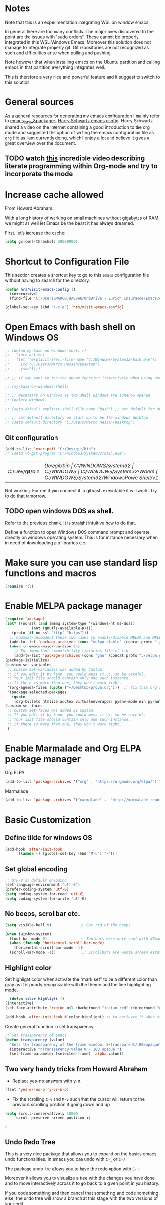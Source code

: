 * Notes

Note that this is an experimentation integrating WSL on window emacs.

In general there are too many conflicts. The major ones discovered to
the point are the issues with "sudo orders". These cannot be properly
integrated in this WSL-Windows Emacs. Moreover this solution does not
manage to integrate properly git. Git repositories are not recognized
as such and difficulties arise when pulling and pushing.

Note however that when installing emacs on the Ubuntu partition and
calling emacs in that partition everything integrates well.

This is therefore a very nice and powerful feature and it suggest to
switch to this solution. 



* General sources

As a general resources for generating my emacs configuration I mainly
refer to [[https://cestlaz.github.io/tags/emacs/page/6/][emacs_intro_&packages]], [[https://github.com/hrs/dotfiles/blob/master/emacs/.emacs.d/configuration.org][Harry Schwartz emacs config]]. Harry
Schwartz shared a video on the internet containing a good introduction
to the org mode and suggested the option of writing the emacs
configuration file as =org= file as I am currently doing, which I
enjoy a lot and believe it gives a great overview over the document.

** TODO watch [[https://www.youtube.com/watch?v=GK3fij-D1G8][this]] incredible video describing literate programming within Org-mode and try to incorporate the mode
   :PROPERTIES:
   :ID:       e630a79e-6f1e-48c8-9594-744ac1f36184
   :END:


* Increase cache allowed

From Howard Abraham...

With a long history of working on small machines without gigabytes of RAM, we might as well let Emacs be the beast it has always dreamed.

First, let’s increase the cache:

#+BEGIN_SRC emacs-lisp
(setq gc-cons-threshold 50000000)
#+END_SRC


* Shortcut to Configuration File

This section creates a shortcut key to go to this =emacs=
configuration file without having to search for the directory.
#+BEGIN_SRC emacs-lisp
    (defun hrs/visit-emacs-config ()
      (interactive)
      (find-file "C:/Users/MARCO.HASSAN/OneDrive - Zurich Insurance/Emacs/emacs_config/emacs_configuration.org"))

    (global-set-key (kbd "C-c e") 'hrs/visit-emacs-config)

#+END_SRC



* Open Emacs with bash shell on Windows OS

#+BEGIN_SRC emacs-lisp
  ;; (defun my-bash-on-windows-shell ()
  ;;   (interactive)
  ;;   (let ((explicit-shell-file-name "C:/Windows/System32/bash.exe"))
  ;;     (cd "C:/Users/Marco Hassan/Desktop")
  ;;     (shell)))

  ;; ;; if you want to run the above function iteractively when using emacs with M-x specify it as (interactive) at the end.

  ;; (my-bash-on-windows-shell)

  ;; ;; Necessary on windows as two shell windows are somehow opened.
  ;; (delete-window)

  ;; (setq-default explicit-shell-file-name "bash") ;; set default for shell as bash

  ;; ;; set default directory on start up to be the windows desktop
  ;; (setq default-directory "C:/Users/Marco Hassan/Desktop")    
#+END_SRC

** Git configuration

   #+BEGIN_SRC emacs-lisp
(add-to-list 'exec-path "C:/Dev/git/bin")
;; (setq vc-git-program "C:/Windows/System32/bash.exe")
   #+END_SRC

   #+RESULTS:
   | C:/Dev/git/bin | /Dev/git/bin | C:/WINDOWS/system32 | C:/WINDOWS | C:/WINDOWS/System32/Wbem | C:/WINDOWS/System32/WindowsPowerShell/v1.0/ | C:/WINDOWS/System32/OpenSSH/ | C:/Program Files/1E/Client/Extensibility/NomadBranch | C:/Users/MARCO.HASSAN/AppData/Local/Microsoft/WindowsApps | . | . | c:/Users/MARCO.HASSAN/OneDrive - Zurich Insurance/Emacs/libexec/emacs/27.2/x86_64-w64-mingw32 |

   Not working. For me if you connect it to gitbash executable it will
   work. Try to do that tomorrow.

** TODO open windows DOS as shell.
   :PROPERTIES:
   :ID:       32a70726-ef00-4372-bfb4-753610e26cbe
   :END:

Refer to the previous chunk. It is straight intuitive how to do that.

Define a function to open Windows DOS command prompt and operate
directly on windows operating system. This is for instance necessary
when in need of downloading pip libraries etc.



* Make sure you can use standard lisp functions and macros

#+BEGIN_SRC emacs-lisp
  (require 'cl)
#+END_SRC


* Enable MELPA package manager

#+BEGIN_SRC emacs-lisp
  (require 'package)
  (let* ((no-ssl (and (memq system-type '(windows-nt ms-dos))
		      (not (gnutls-available-p))))
	 (proto (if no-ssl "http" "https")))
    ;; Comment/uncomment these two lines to enable/disable MELPA and MELPA Stable as desired
    (add-to-list 'package-archives (cons "melpa-stable" (concat proto "://stable.melpa.org/packages/")) t)
    (when (< emacs-major-version 24)
      ;; For important compatibility libraries like cl-lib
      (add-to-list 'package-archives (cons "gnu" (concat proto "://elpa.gnu.org/packages/")))))
  (package-initialize)
  (custom-set-variables
   ;; custom-set-variables was added by Custom.
   ;; If you edit it by hand, you could mess it up, so be careful.
   ;; Your init file should contain only one such instance.
   ;; If there is more than one, they won't work right.
   '(org-agenda-files (quote ("~/Desktop/prova.org")))  ;; fix this org agenda and start to use it consistently for your work.
   '(package-selected-packages
     (quote
      (org-bullets htmlize auctex virtualenvwrapper pyenv-mode ein py-autopep8 flycheck elpy monokai-theme))))
  (custom-set-faces
   ;; custom-set-faces was added by Custom.
   ;; If you edit it by hand, you could mess it up, so be careful.
   ;; Your init file should contain only one such instance.
   ;; If there is more than one, they won't work right.
   )
#+END_SRC


* Enable Marmalade and Org ELPA package manager

Org ELPA
#+BEGIN_SRC emacs-lisp
  (add-to-list 'package-archives '("org" . "https://orgmode.org/elpa/") t)
#+END_SRC

#+RESULTS:
: ((marmalade . http://marmalade-repo.org/packages/) (marmalade . http://orgmode.org/packages/) (gnu . https://elpa.gnu.org/packages/) (melpa-stable . https://stable.melpa.org/packages/) (org . https://orgmode.org/elpa/))

Marmalade
#+BEGIN_SRC emacs-lisp
  (add-to-list 'package-archives '("marmalade" .  "http://marmalade-repo.org/packages/"))
#+END_SRC


* Basic Customization

** Define tilde for windows OS

#+BEGIN_SRC emacs-lisp
     (add-hook 'after-init-hook
	       (lambda () (global-set-key (kbd "M-ü") "~")))
#+END_SRC
** Set global encoding 

#+BEGIN_SRC emacs-lisp
;; UTF-8 as default encoding
(set-language-environment "utf-8")
(prefer-coding-system 'utf-8)
(setq coding-system-for-read 'utf-8)
(setq coding-system-for-write 'utf-8)
#+END_SRC

** No beeps, scrollbar etc.

#+BEGIN_SRC emacs-lisp
(setq visible-bell t)             ;; Get rid of the beeps

(when (window-system)
  (tool-bar-mode 0)               ;; Toolbars were only cool with XEmacs
  (when (fboundp 'horizontal-scroll-bar-mode)
    (horizontal-scroll-bar-mode -1))
  (scroll-bar-mode -1))            ;; Scrollbars are waste screen estate
#+END_SRC

#+RESULTS:

** Highlight color

   Set highlight color when activate the "mark set" to be a different
   color than gray as it is poorly recognizable with the theme and the
   line highlighting mode.

#+BEGIN_SRC emacs-lisp
      (defun color-highlight ()
	(interactive)
	(set-face-attribute 'region nil :background "indian red" :foreground "grey5"))
#+END_SRC
#+RESULTS:
: color-highlight

#+BEGIN_SRC emacs-lisp
  (add-hook 'after-init-hook #'color-highlight) ;; to actiavte it when starting emacs.
#+END_SRC

Create general function to set transparency.
#+BEGIN_SRC emacs-lisp
 ;; Set transparency of emacs
 (defun transparency (value)
   "Sets the transparency of the frame window. 0=transparent/100=opaque"
   (interactive "nTransparency Value 0 - 100 opaque:")
   (set-frame-parameter (selected-frame) 'alpha value))
#+END_SRC

** Two very handy tricks from Howard Abraham

   - Replace yes-no answers with y-n. 

   #+BEGIN_SRC emacs-lisp
     (fset 'yes-or-no-p 'y-or-n-p)
   #+END_SRC

   - Fix the scrolling =C-v= and =M-v= such that the cursor will
     return to the previous scrolling position if going down and up.

   #+BEGIN_SRC emacs-lisp
     (setq scroll-conservatively 10000
          scroll-preserve-screen-position t)
   #+END_SRC

   #+RESULTS:
   : t

** Undo Redo Tree 
   
   This is a very nice package that allows you to expand on the basics
   emacs undo functionalities. In emacs you can undo with =C-_= or
   =C-/=.

   The package undo-tre allows you to have the redo option with
   =C-?=.

   Moreover it allows you to visualize a tree with the changes you
   have done and to move interactively across it to go back to a given
   point in you history. 

   If you code something and then cancel that something and code
   something else, the undo tree will show a branch at this stage
   with the two versions of your edit.

   Require the package and enable it globally.

   #+BEGIN_SRC emacs-lisp
     (use-package undo-tree
     :ensure t
     :init
     (global-undo-tree-mode))
   #+END_SRC

** Parenthesis

   Try this package for parenthesis highlighting. 

   Learn how to quickly operate with parenthesis using predit through
   the following link [[http://danmidwood.com/content/2014/11/21/animated-paredit.html][predit-tutorial.]]

   #+BEGIN_SRC emacs-lisp
     (autoload 'enable-paredit-mode "paredit" "Turn on pseudo-structural editing of Lisp code." t)
   #+END_SRC

   Despite being super useful paredit unfortunately conflicts with the
   usual <DEL>. This will not allow to cancel entire chunks of
   highlighted text. Set another key binding for paredit delete.

   Notice the code below removes the paredit delete altogether because
   I do not find it that useful. Another option would just to add
   another line shifting the paredit =<DEL>= to some other key binding. 

#+BEGIN_SRC emacs-lisp
  (eval-after-load "paredit" '(define-key paredit-mode-map (kbd "<DEL>") nil))

  (add-hook 'org-mode-hook 'enable-paredit-mode) ;; notice at the moment paredit is just bound to org-mode. Expand it.
#+END_SRC


Rainbow-delimiters is convenient for coloring matching parentheses.

    #+BEGIN_SRC emacs-lisp
      (use-package rainbow-delimiters) 
      (add-hook 'prog-mode-hook 'rainbow-delimiters-mode) ;; to enable it in all programming-related modes
   #+END_SRC

   #+RESULTS:

** Kill current buffer and close its window

#+BEGIN_SRC emacs-lisp
    ;; Always kill current buffer with "C-x k"
    (defun bjm/kill-this-buffer ()
      "Kill the current buffer."
      (interactive)
      (kill-buffer (current-buffer))
      (delete-window))

    (global-set-key (kbd "C-x k") 'bjm/kill-this-buffer)
#+END_SRC

In case you want to select as standard which buffer to kill
#+BEGIN_SRC emacs-lisp
(global-set-key (kbd "C-x K") 'kill-buffer)
#+END_SRC

** Save cursor current position when killing the file

   Using save-place-mode saves the location of point for every file I
   visit. If I close the file or close the editor, then later re-open
   it, point will be at the last place I visited.

#+BEGIN_SRC emacs-lisp
    (save-place-mode t)
#+END_SRC

** Highlight current line

#+BEGIN_SRC emacs-lisp
 (global-hl-line-mode +1)
#+END_SRC

** Inhibit start up messages

#+BEGIN_SRC emacs-lisp
    (setq inhibit-startup-message t);; this will hide the initial tutorial
#+END_SRC

*** Remove Other start up buffers

#+BEGIN_SRC emacs-lisp
    ;; Makes *scratch* empty.
    (setq initial-scratch-message "")

    ;; Removes *scratch* from buffer after the mode has been set.
    (defun remove-scratch-buffer ()
      (if (get-buffer "*scratch*")
	  (kill-buffer "*scratch*")))
    (add-hook 'after-change-major-mode-hook 'remove-scratch-buffer)
#+END_SRC

Uncomment the next buffer if you want to inhibit start up messages and
kill the buffer. 

#+BEGIN_SRC emacs-lisp
    ;; Removes *messages* from the buffer.
    ;;(setq-default message-log-max nil)
    ;;(kill-buffer "*Messages*")
#+END_SRC

** Theme

*Reminder:* Check the face you are for adapting the colors by using /C-u C-x =/

*** Load Monokai theme as standard theme

    #+BEGIN_SRC emacs-lisp
      (load-theme 'monokai t) ;; load the black monokai theme  
    #+END_SRC

    #+RESULTS:
    : t

    Set the header color for org mode in Monokai

    #+BEGIN_SRC emacs-lisp
      (custom-set-faces
       '(org-level-1 ((t (:foreground "spring green"))))
       '(org-level-2 ((t (:foreground "light blue"))))
       '(org-level-3 ((t (:foreground "indian red"))))
       )
    #+END_SRC

#+BEGIN_SRC emacs-lisp
  (custom-set-faces
   ;; Change the color of the org chunks.
   '(org-block-begin-line
     ((t (:background:"#35331D" :foreground "#75715E" ))))
   '(org-block
     ((t (:background "#3E3D31" :foreground "#F8F8F0"))))  
   '(org-block-end-line
     ((t (:background:"#35331D" :foreground "#75715E" ))))
   '(font-lock-builtin-face
     ((t :foreground "cornflower blue"))) ;; this is the foreground for instance
   )

#+END_SRC

#+RESULTS:

Change line highlighting color for monokai. At the moment I could not
    find a nice option. But it annoys me that in org chunck it becomes
    almost indistinguishable. Maybe one day you will find the right
    color...
    
#+BEGIN_SRC emacs-lisp
      ;; (set-face-background 'hl-line "rosy brown")

      ;; ;To keep syntax highlighting in the current line:

      ;; (set-face-foreground 'highlight nil)
#+END_SRC

*** Use light theme for bright light

    Define function for customizing light theme with the colors you
    want. 

    Define global function that you can call to get the brighter theme.
    #+BEGIN_SRC emacs-lisp
	    (defun bright/light ()
	      (interactive)
	      (load-theme 'alect-light t) 

	      (custom-set-faces

	       ;; Change the color of the org chunks.
	       '(org-block-begin-line
		 ((t (:underline "#A7A6AA" :foreground "#008ED1" :background "#EAEAFF"))))
	       '(org-block
		 ((t (:background "snow3"))))  
	       '(org-block-end-line
		 ((t (:overline "#A7A6AA" :foreground "#008ED1" :background "#EAEAFF"))))

	       ;; Change color of the org headers
	       '(org-level-1 ((t (:foreground "indian red"))))
	       '(org-level-2 ((t (:foreground "#008ED1"))))
	       '(org-level-3 ((t (:foreground "sea green"))))
	       '(org-level-4 ((t (:foreground "salmon3"))))

	       ;; Specify the colors of strings etc...
	       '(font-lock-comment-face ((t :foreground "SeaGreen4"))) 
	       '(font-lock-builtin-face  ((t :foreground "blue"))) ;; this is the foreground for instance
	       '(font-lock-string-face  ((t :foreground "indian red"))) ;; this is the commentary and strings. Use it for custom set faces when you know it.
	       )

	       ;; Chnage color of global lining
	      (set-face-background 'linum "light grey")

	       ;; Change the color in the minibuffer prompt to read better
	      (set-face-foreground 'minibuffer-prompt "indian red")
	      (set-face-background 'minibuffer-prompt "white") 

	       ;; Chnage standard color for org chunks
	      (set-face-foreground 'org-block "black")

	       ;; Org link color
	      (set-face-foreground 'org-link "blue")

	       ;; Shell prompt
	      (set-face-foreground 'comint-highlight-prompt "#008ED1")

               ;; Folder directories
              (set-face-foreground 'dired-directory "blue")
	    )
    #+END_SRC

** Set lining globally

#+BEGIN_SRC emacs-lisp
      (global-linum-mode t) ;; load line number at the beginning of the
			    ;; file. Notice the global argument means that
			    ;; this line configuration will apply to all
			    ;; buffers in emacs. You can also enable things
			    ;; per mode - e.g., python-mode, markdown-mode,
			    ;; text-mode.
      
#+END_SRC

** Moving across windows

#+BEGIN_SRC emacs-lisp
  ; add this to init.el
  (use-package ace-window
    :ensure t
    :init
    (progn
      (global-set-key [remap other-window] 'ace-window)
      (custom-set-faces
       '(aw-leading-char-face
	 ((t (:inherit ace-jump-face-foreground :height 3.0)))))
      ))
#+END_SRC

** Hungry mode

** Expand region

   This package allows you to expand the highlighting from inside to
   outside. That is from the inner most layer to the layers above. For
   instance if you are into a parenthesis it will allow you to expand
   from letter to word, to the entire parenthesis, function, etc.

#+BEGIN_SRC emacs-lisp
  ;; (use-package expand-region
  ;;   :ensure t 
  ;;   :config
  ;;   (global-set-key (kbd "C-*") 'er/expand-region)
  ;; )
#+END_SRC

New version of expand region. Try it and see which one you like better

#+BEGIN_SRC emacs-lisp
(use-package expand-region
  :ensure t
  :config
  (defun ha/expand-region (lines)
    "Prefix-oriented wrapper around Magnar's `er/expand-region'.

Call with LINES equal to 1 (given no prefix), it expands the
region as normal.  When LINES given a positive number, selects
the current line and number of lines specified.  When LINES is a
negative number, selects the current line and the previous lines
specified.  Select the current line if the LINES prefix is zero."
    (interactive "p")
    (cond ((= lines 1)   (er/expand-region 1))
          ((< lines 0)   (ha/expand-previous-line-as-region lines))
          (t             (ha/expand-next-line-as-region (1+ lines)))))

  (defun ha/expand-next-line-as-region (lines)
    (message "lines = %d" lines)
    (beginning-of-line)
    (set-mark (point))
    (end-of-line lines))

  (defun ha/expand-previous-line-as-region (lines)
    (end-of-line)
    (set-mark (point))
    (beginning-of-line (1+ lines)))

  :bind ("C-*" . ha/expand-region))
#+END_SRC

** Highlight comments for improved visualization of important stuff

This gives the option to delete comments or to mark them in red and
green.

Below there is just the definition of the function. You should add a
hook in each programming mode to make sure the comment visualization
is working correctly.

#+BEGIN_SRC emacs-lisp
(make-face 'font-lock-comment-important)
(set-face-foreground 'font-lock-comment-important "#00ff00")

(make-face 'font-lock-comment-todo)
(set-face-foreground 'font-lock-comment-todo "#ff0000")

(make-face 'font-lock-comment-strike)
(set-face-attribute 'font-lock-comment-strike
nil :strike-through t)

(defun add-custom-keyw()
"adds a few special keywords"
(font-lock-add-keywords
nil
'(("ct \\(.+\\)" 1 'font-lock-comment-strike prepend)
("r \\(.+\\)" 1 'font-lock-comment-todo prepend)
("g \\(.+\\)" 1 'font-lock-comment-important prepend)
)
))
#+END_SRC

#+RESULTS:
: add-custom-keyw

Example of adding the hook

#+Name: Add comments highlighting for python mode.
#+BEGIN_SRC emacs-lisp
;;(add-hook 'python-mode-hook 'add-custom-keyw)
#+END_SRC

** Beacon Mode

   This emits a short light when the you move your cursor around the
   screen in a fast way. That should help you to quickly identify
   where your cursor is and not to get lost when quickly scrolling on
   the screen.

   You can set in the parameter for deciding when the beacon should
   work. Moreover, you define how long the light should flash. For
   this and several other options check at the github repo [[https://github.com/Malabarba/beacon][beacon]].

#+BEGIN_SRC emacs-lisp
  (use-package beacon
    :ensure t 
    :config
    (beacon-mode 1)
    (setq beacon-color "#50D050") ;; a light green
   )
#+END_SRC

   Work nicely. Seems to slow emacs though. Try to observe on the long
   run if it slows it sensibly and remove it if this is the case. 

** Unfill paragraph

   Might be good. For instance for canceling all of the paragraph quickly
   or for commenting it away.

   #+BEGIN_SRC emacs-lisp
     (defun unfill-paragraph ()
       "Convert a multi-line paragraph into a single line of text."
       (interactive)
       (let ((fill-column (point-max)))
	 (fill-paragraph nil)))

     ;; Handy key definition
     (define-key global-map "\M-Q" 'unfill-paragraph)
   #+END_SRC

** Aggressive Indent

   Automatically indents all of your code. 

#+BEGIN_SRC emacs-lisp
  (global-aggressive-indent-mode)
#+END_SRC



* Swiper for incremental search

Swiper allows you to easily leverage regular expressions. By entering
a the beginning of a word a space and some other parts of the next
world it will automatically search two words pairs each containing the
expression entered.

Before compiling the code below remember to install through melpa both
swiper as counsel.

#+BEGIN_SRC emacs-lisp
;; it looks like counsel is a requirement for swiper
(use-package counsel
:ensure t
)

(use-package swiper
:ensure try
:config
(progn
(ivy-mode 1)
(setq ivy-use-virtual-buffers t)
(global-set-key "\C-s" 'swiper)
(global-set-key (kbd "C-c C-r") 'ivy-resume)
(global-set-key (kbd "<f6>") 'ivy-resume)
(global-set-key (kbd "M-x") 'counsel-M-x)
(global-set-key (kbd "C-x C-f") 'counsel-find-file)
(global-set-key (kbd "<f1> f") 'counsel-describe-function)
(global-set-key (kbd "<f1> v") 'counsel-describe-variable)
(global-set-key (kbd "<f1> l") 'counsel-load-library)
(global-set-key (kbd "<f2> i") 'counsel-info-lookup-symbol)
(global-set-key (kbd "<f2> u") 'counsel-unicode-char)
(global-set-key (kbd "C-c g") 'counsel-git)
(global-set-key (kbd "C-c j") 'counsel-git-grep)
(global-set-key (kbd "C-c k") 'counsel-ag)
(global-set-key (kbd "C-x l") 'counsel-locate)
(global-set-key (kbd "C-S-o") 'counsel-rhythmbox)
(define-key read-expression-map (kbd "C-r") 'counsel-expression-history)
))
#+END_SRC


* Auto completion of words

To automatically advice on auto-completion given the words used in the
buffer.

** Company


*** General set up.

Try with company mode. Company mode integrates with flyspell in
org-mode and it is there chosen as the default auto-completion mode
for the org-mode.
#+Name: Company-auto-complete
#+BEGIN_SRC emacs-lisp
      (use-package company
	:config
        (setq company-dabbrev-downcase 0) ;; I noted that company is particularly slow in suggesting auto-completion words in comparison to auto-complete. 
        (setq company-idle-delay 0)       ;; The below code was suggested on the internet to speed company suggestion up and is tried now.
	(global-company-mode t)                                  ;(add-hook 'org-mode-hook 'company-mode)
	 )
#+END_SRC

The performance of company increased a lot with the two global options.

*** Synchronize company with pcomplete for org mode 

    Pcomplete integrates company such that when editing headers,
    processes, title and author and any other options in org mode
    starting with =#+= it will list all of the available options.

#+BEGIN_SRC emacs-lisp
(defun trigger-org-company-complete ()
  "Begins company-complete in org-mode buffer after pressing #+ chars."
  (interactive)
  (if (string-equal "#" (string (preceding-char)))
    (progn
      (insert "+")
      (company-complete))
    (insert "+")))

(eval-after-load 'org '(define-key org-mode-map
               (kbd "+") 'trigger-org-company-complete))
#+END_SRC

#+RESULTS:
: trigger-org-company-complete

*** Company cycle through

Very handy way to work with company such that you do not have to enter
the word you are interested in with the =RET= command but can rather
cycle through them with the =TAB= command. This will autocomplete the
word and you can then continue writing with the space.

Link for this handy tool: [[https://gist.github.com/aaronjensen/a46f88dbd1ab9bb3aa22][cycle_company]].

 #+BEGIN_SRC emacs-lisp
 ;; Modify company so that tab and S-tab cycle through completions without
 ;; needing to hit enter.

 (defvar-local company-simple-complete--previous-prefix nil)
 (defvar-local company-simple-complete--before-complete-point nil)

 (defun company-simple-complete-frontend (command)
   (when (or (eq command 'show)
             (and (eq command 'update)
                  (not (equal company-prefix company-simple-complete--previous-prefix))))
     (setq company-selection -1
           company-simple-complete--previous-prefix company-prefix
           company-simple-complete--before-complete-point nil)))

 (defun company-simple-complete-next (&optional arg)
   (interactive "p")
   (company-select-next arg)
   (company-simple-complete//complete-selection-and-stay))

 (defun company-simple-complete-previous (&optional arg)
   (interactive "p")
   (company-select-previous arg)
   (company-simple-complete//complete-selection-and-stay))

 (defun company-simple-complete//complete-selection-and-stay ()
   (if (cdr company-candidates)
       (when (company-manual-begin)
         (when company-simple-complete--before-complete-point
           (delete-region company-simple-complete--before-complete-point (point)))
         (setq company-simple-complete--before-complete-point (point))
         (unless (eq company-selection -1)
           (company--insert-candidate (nth company-selection company-candidates)))
         (company-call-frontends 'update)
         (company-call-frontends 'post-command))
     (company-complete-selection)))

 (defadvice company-set-selection (around allow-no-selection (selection &optional force-update))
   "Allow selection to be -1"
   (setq selection
         ;; TODO deal w/ wrap-around
         (if company-selection-wrap-around
             (mod selection company-candidates-length)
           (max -1 (min (1- company-candidates-length) selection))))
   (when (or force-update (not (equal selection company-selection)))
     (setq company-selection selection
           company-selection-changed t)
     (company-call-frontends 'update)))

 (defadvice company-tooltip--lines-update-offset (before allow-no-selection (selection _num-lines _limit))
   "Allow selection to be -1"
   (when (eq selection -1)
     (ad-set-arg 0 0)))

 (defadvice company-tooltip--simple-update-offset (before allow-no-selection (selection _num-lines limit))
   "Allow selection to be -1"
   (when (eq selection -1)
     (ad-set-arg 0 0)))

 (with-eval-after-load 'company
   (define-key company-active-map [tab] 'company-simple-complete-next)
   (define-key company-active-map (kbd "TAB") 'company-simple-complete-next)
   (define-key company-active-map (kbd "<S-tab>") 'company-simple-complete-previous)
   (define-key company-active-map (kbd "RET") nil)
   (define-key company-active-map (kbd "<return>") nil)

   (put 'company-simple-complete-next 'company-keep t)
   (put 'company-simple-complete-previous 'company-keep t)
   (setq company-require-match nil)
   (ad-activate 'company-set-selection)
   (ad-activate 'company-tooltip--simple-update-offset)
   (ad-activate 'company-tooltip--lines-update-offset)
   (add-to-list 'company-frontends 'company-simple-complete-frontend))

 (provide 'company-simple-complete)
 #+END_SRC

 #+RESULTS:
 : company-simple-complete

 
* Redirect Back up files into a single file

This saves all of the back-up files in the =.~/.saves=  directory and
keeps your other directories clear from them.

#+BEGIN_SRC emacs-lisp
    (setq backup-directory-alist `(("." . "~/.saves")))
#+END_SRC


* Set Ispell Dictionary


Since emacs 24.4+ ispell.el has built-in support for detecting
Hunspell dictionaries and there is no manual configuration needed.

Just specify the global language that should be used when using the
dictionary.

#+Name: Ispell 
#+BEGIN_SRC emacs-lisp 
    (setq ispell-dictionary "english")
#+END_SRC


* Latex 

Some configuration for Latex. Still to be improved.

#+Name: Latex
#+BEGIN_SRC emacs-lisp
  ;;(setq reftex-plug-into-AUCTeX t)

  ;;(use-package latex)

  ;; Automatically activate latex mode
  ;;(autoload 'LaTex-mode "LaTex-mode" "LaTex Mode." t)

  ;; Automatically activate flyspell mode - failed.
  ;;(use-package flyspell
    ;;:config
    ;;(add-hook 'LaTex-mode-hook '(flyspell-mode)))


    ;;(add-hook 'LaTeX-mode-hook '(flyspell-mode t))
    ;; If you use AUCTeX
    ;;(load "auctex.el" nil t t)`
    ;;(add-hook 'LaTeX-mode-hook 'flyspell-mode)
    ;;(load "preview-latex.el" nil t t)
    ;;(setq TeX-auto-save t)
    ;;(setq TeX-parse-self t)
    ;;(setq-default TeX-master nil)
#+END_SRC

** TODO finish latex config 
   SCHEDULED: <2019-05-23 gio>
   :PROPERTIES:
   :ID:       336943c6-2bd7-46e7-b072-5ed8f48786a0
   :END:
   

* Snippets

Snippets are a powerful tool that consists of pre-compiled code that
you can enter through some shortcuts. You can either enter and save
your own snippet or you can leverage the already built-in
snippets. These are various and allows you for instance to create
classes, open loops, etc. 

The package for working with snippets is =yasnippet= and the
documentation for the various snippets can be found at

#+BEGIN_SRC emacs-lisp
  (use-package auto-yasnippet
  :ensure t
  :init
  (yas-global-mode 1))
#+END_SRC


** Yasnippet-snippets

Also download the yasnippet-snippets library. There are many more
snippets there in comparison to the one included in the auto-yasnippet
above and I believe it might be useful working with these.

In his documentation he says that all the snippets will load
automatically as soon as yasnippet loads. Let's see.

Nice. This was correct. Once you downlaod the package through MELPA or
manually setting it into your working directory the snippets will
automatically be avaiable. No need for configuration in emacs.


* Org Mode

Very nice mode.


#+BEGIN_SRC emacs-lisp
  (require 'org)
#+END_SRC

** Basic configuration: 

   #+begin_src emacs-lisp 
     ;; To open all .org files in org mode.
     (autoload 'org-mode "org-mode" "Org Mode." t)

     ;; Necessary to download org from MELPA at first.
     (use-package org)

     ;; workaround for not workign source code shortcut
     (when (version<= "9.2" (org-version))
       (require 'org-tempo))
   #+end_src

** Grammar Check

   #+BEGIN_SRC emacs-lisp
     ;; Activate flyspell for org documents.
     (use-package flyspell
       :config
       (add-hook 'org-mode-hook 'flyspell-mode))
   #+END_SRC

** Export modes

#+BEGIN_SRC emacs-lisp
  ;; Exporting in markdown and beamer mode
  (require 'ox-md)
  (require 'ox-beamer)
#+END_SRC

** Layout

   #+BEGIN_SRC emacs-lisp
     ;; Use syntax highlighting in source blocks while editing.
     (setq org-src-fontify-natively t)

     ;; Make TAB act as if it were issued in a buffer of the languages major mode.
     (setq org-src-tab-acts-natively t)

     ;; I like to see an outline of pretty bullets instead of a list of asterisks.
     (use-package org-bullets
       :init
       (add-hook 'org-mode-hook 'org-bullets-mode))

     ;; I like seeing a little downward-pointing arrow instead of the usual
     ;; ellipsis (...) that org displays when there is stuff under a header.
     (setq org-ellipsis " >>")
   #+END_SRC

** Shortcuts to insert chunk of code

   With the global key board shortcut you can further insert the name of
   a section in emacs.

   Notice the below method do write a lambda function that requires no
   name and previous specification and to execute it just in org-mode so
   that the shortcut is defined just for the defined mode.

   #+Name: write_name
   #+BEGIN_SRC emacs-lisp
     (add-hook 'org-mode-hook
	       (lambda () (local-set-key (kbd "C-c q") "#+Name: ")))
   #+END_SRC

   The next three chunck define shortcuts for creating chunck in
   different languages.

   

   #+Name: write_source_lisp
   #+BEGIN_SRC emacs-lisp
     (add-hook 'org-mode-hook
	       (lambda () (local-set-key (kbd "C-c 1") "#+BEGIN_SRC emacs-lisp\n\n#+END_SRC")))
   #+END_SRC

   #+Name: write_source_R
   #+BEGIN_SRC emacs-lisp
     (add-hook 'org-mode-hook
	       (lambda () (local-set-key (kbd "C-c 2") "#+BEGIN_SRC R\n\n#+END_SRC")))
   #+END_SRC

   #+Name: write_source_python
   #+BEGIN_SRC emacs-lisp
     (add-hook 'org-mode-hook
	       (lambda () (local-set-key (kbd "C-c 3") "#+BEGIN_SRC python\n\n#+END_SRC")))
   #+END_SRC

*** TODO Consider Snippets
    :PROPERTIES:
    :ID:       e30eef15-0142-443e-b189-d802875fb1a6
    :END:
    
    The below works but I have noted that it usually takes a while to
    insert a chunk. Another viable solution is to use
    snippets. Consider that

** Babel

   #+BEGIN_SRC emacs-lisp
     ;; For babel evaluing in R
     (require 'ess-site)

     ;; Allowing minted to highlight code in latex mode when exporting
     (setq org-latex-pdf-process
	   '("xelatex -shell-escape -interaction nonstopmode -output-directory %o %f"
	     "xelatex -shell-escape -interaction nonstopmode -output-directory %o %f"
	     "xelatex -shell-escape -interaction nonstopmode -output-directory %o %f"))

     (add-to-list 'org-latex-packages-alist '("" "minted"))
     (setq org-latex-listings 'minted)

     ;; Allow code evaluation in the org mode source code chunck

     (use-package gnuplot) ;; recall to download it trough MELPA at first

     (org-babel-do-load-languages
      'org-babel-load-languages
      '((C . t)
	(R . t)
	(sql . t)
	(python . t)
	(ipython . t)
	(shell . t)
	(emacs-lisp . t)
        (latex . t)
	))

     ;; Don't ask before executing code in the chunck.
     (setq org-confirm-babel-evaluate nil)
   #+END_SRC


* Agenda

*** General Config

   #+BEGIN_SRC emacs-lisp
     ;; Shortcut for org agenda
     (define-key global-map "\C-c a" 'org-agenda)


     ;; specify to-do iterations with C-c t
     (setq org-todo-keywords
	   '((sequence "TODO" "IN-PROGRESS" "WAITING" "DONE")))
   #+END_SRC

*** Open agenda into its own buffer
 #+BEGIN_SRC emacs-lisp
 (defun air-pop-to-org-agenda (split)
   "Visit the org agenda, in the current window or a SPLIT."
   (interactive "P")
   (org-agenda-list)
   (when (not split)
     (delete-other-windows)))

 (define-key global-map (kbda "C-c t a") 'air-pop-to-org-agenda)
 #+END_SRC

*** Task and org-capture management
    
    Still trying to understand exactly how it works.....

    Orgmobile configuration.

    #+BEGIN_SRC emacs-lisp
      ;; Create and Specify Agenda folder.
      (setq org-agenda-files '("~/Dropbox/Agenda"))

    #+END_SRC

    #+BEGIN_SRC emacs-lisp
      (setq org-directory "~/Desktop/org")

      (setq org-mobile-inbox-for-pull "~/Desktop/org/inbox.org")

      (setq org-mobile-directory "~/Dropbox/Applicazioni/MobileOrg/") 
    #+END_SRC

#+BEGIN_SRC emacs-lisp
    (defcustom org-mobile-checksum-binary "C:/Users/MARCO.HASSAN/Desktop/Programmi exe/checksum/fciv.exe"
      "Executable used for computing checksums of agenda files."
      :group 'org-mobile
      :type 'string)
#+END_SRC

#+RESULTS:
: org-mobile-checksum-binary

Notice that now I also integrate mobileorg with beorg due to its
improved user interface and giving a better overview of the agenda for
the next weeks.

Encrypt messages sent to the app and on dropbox via symmetric
encrytion.

Need OpenSSL to use encryption.
#+BEGIN_SRC emacs-lisp
  ;; ;; Enable encryption
  ;; (setq org-mobile-use-encryption t)
  ;; ;; Set a password
  ;; (setq org-mobile-encryption-password "427726")
#+END_SRC


*** Archiving

#+BEGIN_SRC emacs-lisp
  ;; Set archiving location.
  (setq org-archive-location "~/Dropbox/Archive/archive.org::* From %s")

  ;; Done and archive
  (defun mark-done-and-archive ()
    "Mark the state of an org-mode item as DONE and archive it."
    (interactive)
    (org-todo 'done)
    (org-archive-subtree))

  (define-key org-mode-map (kbd "C-c C-x C-s") 'mark-done-and-archive)
  
  ;; Record the time that a todo was archived.
  (setq org-log-done 'time)
#+END_SRC

*** Open index file    

    #+BEGIN_SRC emacs-lisp
      (defun hrs/open-index-file ()
	"Open the master org TODO list."
	(interactive)
	(hrs/copy-tasks-from-inbox)
	(find-file org-index-file)
	(flycheck-mode -1)
	(end-of-buffer))

      (global-set-key (kbd "C-c i") 'hrs/open-index-file)
    #+END_SRC

#+RESULTS:
: hrs/open-index-file


* Tramp

  To be implemented using: [[https://cestlaz.github.io/posts/using-emacs-25-tramp/][tramp_tut]].


* Git

** Git Gutter

Signals on the left automatically if you are up to date with your
branch, if there are differences, what is added and what is removed
see:

- [[https://github.com/syohex/emacs-git-gutter/][git gutter]]

- [[https://github.com/syohex/emacs-git-gutter-fringe][git gutter fringe]]

+ add in combo: 

  #+Name: Highlight uncommited lines for Git
  #+BEGIN_SRC emacs-lisp
    ;;Use the diff-hl package to highlight changed-and-uncommitted lines
    ;;when programming.

    ;;(use-package diff-hl
    ;;  :config
    ;;  (add-hook 'prog-mode-hook 'turn-on-diff-hl-mode)
    ;;  (add-hook 'vc-dir-mode-hook 'turn-on-diff-hl-mode))
  #+END_SRC


** Magit


* Python 

Set path to python executable so that emacs can leverage it. This
step is necessary when operating through Windows OS.

#+Name: Python Mode and virtual environment activation.
#+BEGIN_SRC emacs-lisp
  ;; Ativate elpy package to run python code
  (elpy-enable) ;; initialize elpy for python IDE in emacs

  ;; Activate flycheck instead of flymake from eply package
   (when (require 'flycheck  nil t)
    (setq elpy-modules (delq 'elpy-module-flymake elpy-modules))
    (add-hook 'elpy-mode-hook 'flycheck-mode))

  ;; Activate autopep. This integrates with Emacs so that when you save a
  ;; file trough the -C-x C-s- cmd it will automatically format and correct
  ;; any PEP8 errors (excluding the ones that you may specify)

  ;; Did not especially appreciated autopep8. Leave it out.
  ;(require 'py-autopep8)
  ;(add-hook 'elpy-mode-hook 'py-autopep8-enable-on-save)

  ;; Integrate the eply mode with the IPython REPL and the Jupyter Notebooks.
  ;; This will allow to run Jupyter Notebooks that looks  very much like
  ;; R .rmd files directly on Emacs !after connecting to the notebook online!

  (setq python-shell-interpreter "ipython"
	python-shell-interpreter-args "-i --simple-prompt");; uses ipython interpreter

  ;; Set standard python interpreter as python 3
  (setq elpy-rpc-python-command "python")

  ;; Set up virtual environments emacs connection
  (require 'virtualenvwrapper)
  (venv-initialize-interactive-shells) ;; if you want interactive shell support
  (venv-initialize-eshell) ;; if you want eshell support
  ;; note that setting `venv-location` is not necessary if you
  ;; use the default location (`~/.virtualenvs`), or if the
  ;; the environment variable `WORKON_HOME` points to the right place
  (setq venv-location "C:/Users/MARCO.HASSAN/Desktop/Python/virtual_envs/")

  ;; Add hook for còmment highlighting.
  (add-hook 'python-mode-hook 'add-custom-keyw)
#+END_SRC

#+RESULTS: Python Mode and virtual environment activation.
| add-custom-keyw | elpy-mode |

Good. After installing ipyhton thorugh pip everything is working
smoothly. Remember to run pip on DOS and not on emacs shell as at the
moment emacs shell is set to be the shell interacting with the Linux partition.


* Automatic encryption

  Inspired by Howard Abrams. He sets the option =(setq
  epa-file-select-keys 2)= for automatically encrypting the docs with
  his public key such that he will then be able to de-crypt them using
  his private key. 

  *Notice:* The section leverages the =easy pg= package for GnuPG
  interaction on emacs. The package should  already be installed for
  Emacs >21.4. You can find it as =epg= in the list of your packages.

  Reference it at [[https://www.emacswiki.org/emacs/EasyPG][EasyPG]].

  From this source about [[https://www.gnu.org/software/emacs/manual/html_node/epa/Encrypting_002fdecrypting-gpg-files.html][auto-encryption]] I could understand that a
  similar point holds also for symmetric encryption.

  Setting the parameter below emacs understands directly that it
  should work with symmetric encryption. In fact you are telling epa
  to forget about your public-private keys so to say and therefore the
  option remaining is the one of symmetric encryption.

  #+BEGIN_SRC emacs-lisp
    (setq epa-file-select-keys nil) 
  #+END_SRC

Very nice org-mode link elaborating some other options, such as just
encrypting some part of the document etc. [[https://orgmode.org/worg/org-tutorials/encrypting-files.html][Encrypting Org Files]].

For versions of GnuPG higher than 2.1 you can set the below to set the
password directly from emacs mini-buffer and not with the opening of a
specific dialogue.
#+BEGIN_SRC emacs-lisp
  (setq epa-pinentry-mode 'loopback)
#+END_SRC

#+RESULTS:
: loopback


* TO DO


***** Incorporate unique file for agenda. There should be packages to further incorporate simple tools for making efficient agendas
      :PROPERTIES:
      :ID:       73691c90-2956-49ea-b5f4-7773c9a8db62
      :END:

      This should be especially done looking at harry shwartz
      configuration file at the beginning. He masters it quite well.
   
      Makes also sense to look at the app integrating org mode to do on
      the phone.

***** Continue watching blog of the guy with tons of emacs tricks
      :PROPERTIES:
      :ID:       008b7cb6-9fd0-4b54-bcce-abb3b6f8f055
      :END:
      Find the link also at the beginning.
***** Watch dracula mood and theme of this crazy video about org mode on the internet.
      :PROPERTIES:
      :ID:       c04b969c-eeca-48d3-b119-6ddf87893721
      :END:
***** Fix auctex issues
      :PROPERTIES:
      :ID:       eac2375c-f03c-425e-ac40-c20453e286c8
      :END:
***** IN-PROGRESS Understand about blogging with github.io pages
      :PROPERTIES:
      :ID:       6b801caf-2ba2-4844-a760-e35f8f7f341a
      :END:
***** include calendar piping and understand calendar scheduling.  :calendar:
      SCHEDULED: <2019-05-30 gio>
      :PROPERTIES:
      :ID:       393bbfbe-7791-49db-8d5a-ec8191c8f0ad
      :END:
***** Check at company-iron c++ and company-pyhton jedi integration.
      :PROPERTIES:
      :ID:       cb3af3fe-16a9-42d1-b468-5df5a5e5f3a1
      :END:
***** Integrate tramp 
      :PROPERTIES:
      :ID:       c2b0e00a-b5d6-4606-ae96-8f66c848f395
      :END:
***** Check at magit. Seems to be a very nice feature for git integration within emacs.
      :PROPERTIES:
      :ID:       0cdd20ee-fc04-47d3-88e8-6b835ab222b0
      :END:
***** IN-PROGRESS Watch again Howard Abraham Emacs config. 
      :PROPERTIES:
      :ID:       a6a1d021-2541-466f-a328-b2de7b4580d3
      :END:

      There are very very nice tricks to be implemented there such as the
      wrapper functionalities to insert parentheses quotes etc. of all
      kind across words and section.
***** Google translate
      :PROPERTIES:
      :ID:       2c6ae19b-bb61-47c2-903e-ccb788ca62b7
      :END:

      Check at google translate package on MELPA. Sounds interesting for my case.
***** Consider Separate Folder
      :PROPERTIES:
      :ID:       31360ea4-f79c-4d9c-85bc-fb4a3b6f293d
      :END:
  
    for managing packages in "test mode"

***** consider piping saving into two different files concurrently for dropbox integration.
      :PROPERTIES:
      :ID:       cc52cc25-9ede-49b9-99ca-ab848617edf8
      :END:


* Deal with conflicting key bindings

This is an interesting option to deal with key bindings conflicts. The
idea is to create a minor mode with the key bindings you want to have
guaranteed and subsequently solving the conflicts by enabling the
created minor mode.

Notice at the moment not used. But I had to rename already a few key
bindings. I am sure that soon I will have to leverage it and it is
therefore sensible to keep it here already.

#+BEGIN_SRC emacs-lisp
  ;; (defvar my-keys-minor-mode-map
  ;;   (let ((map (make-sparse-keymap)))
  ;;     (define-key map (kbd "C-i") 'some-function)
  ;;     map)
  ;;   "my-keys-minor-mode keymap.")

  ;; (define-minor-mode my-keys-minor-mode
  ;;   "A minor mode so that my key settings override annoying major modes."
  ;;   :init-value t
  ;;   :lighter " my-keys")

  ;; (my-keys-minor-mode 1)
#+END_SRC



* Test-Mode


** Bottom Bar
   Gives a nice mode line at the bottom.

   #+BEGIN_SRC emacs-lisp
     (use-package moody
       :config
       (setq x-underline-at-descent-line t)
       (moody-replace-mode-line-buffer-identification)
       (moody-replace-vc-mode))
   #+END_SRC

   #+BEGIN_SRC emacs-lisp
     (use-package minions
       :config
       (setq minions-mode-line-lighter ""
	     minions-mode-line-delimiters '("" . ""))
       (minions-mode 1))
   #+END_SRC

** Use Emacsclient to speed up start up of Emacs

   Idea: run at the beginning an emacs server on the local machine and
   let the emacs instances connect to the server. Like this you will not
   need to run the entire =init= file each time you call emacs.

   The best implementation is then to start the emacs deamon letting the
   server start right after booting. Like this you will always have the
   emacs server running in the background at PC start-up.

   #+BEGIN_SRC emacs-lisp
     (server-start)
   #+END_SRC

   /Notice:/ When an emacs server is running, closing the last Emacs
   instance will leave the server running.


* Nikola

   #+BEGIN_SRC emacs-lisp
     ;; Tell emacs where is your personal elisp lib dir
     (add-to-list 'load-path "c:/Users/MARCO.HASSAN/AppData/Roaming/.emacs.d/ox-nikola/")
     (add-to-list 'load-path "c:/Users/MARCO.HASSAN/AppData/Roaming/.emacs.d/ox-rst/")
   #+END_SRC


#+BEGIN_SRC emacs-lisp
(require 'ox-publish) ;; built in in org mode. No need to install it.
(require 'ox-nikola)
#+END_SRC

#+BEGIN_SRC emacs-lisp
  (auto-insert-mode)
  (setq auto-insert-query nil)
  (setq auto-insert-directory "~/templates/")
  (setq auto-insert 'other)

  (defun my/autoinsert-yas-expand ()
    "Replace text in yasnippet template."
    (yas-expand-snippet (buffer-string) (point-min) (point-max)))

  (setq auto-insert-alist
	(append
	 '((("Blogging/org/.*\\.org$" . "org-mode") . ["nikola.org" my/autoinsert-yas-expand])
	   (("\\.org$" . "org-mode") . ["template.org" my/autoinsert-yas-expand])
	   ) auto-insert-alist))

  (defun auto-export-my-blog ()
    (let* ((project-plist (cdr (assoc "blog" org-publish-project-alist)))
	   (project-dir (expand-file-name
			 (plist-get project-plist :base-directory))))
      (save-excursion
	(if (string= project-dir (file-name-directory buffer-file-name))
	    (org-publish-current-file)))))

  (add-hook 'after-save-hook 'auto-export-my-blog)

  (add-to-list 'org-publish-project-alist
	       '("blog" . (:base-directory "~/Desktop/Blogging/org/"
					   :base-extension "org"
					   :publishing-directory "~/Desktop/Python/virtual_envs/mypage/posts/"
					   :publishing-function (org-nikola-publish-to-rst)
					   :body-only t)))
#+END_SRC
